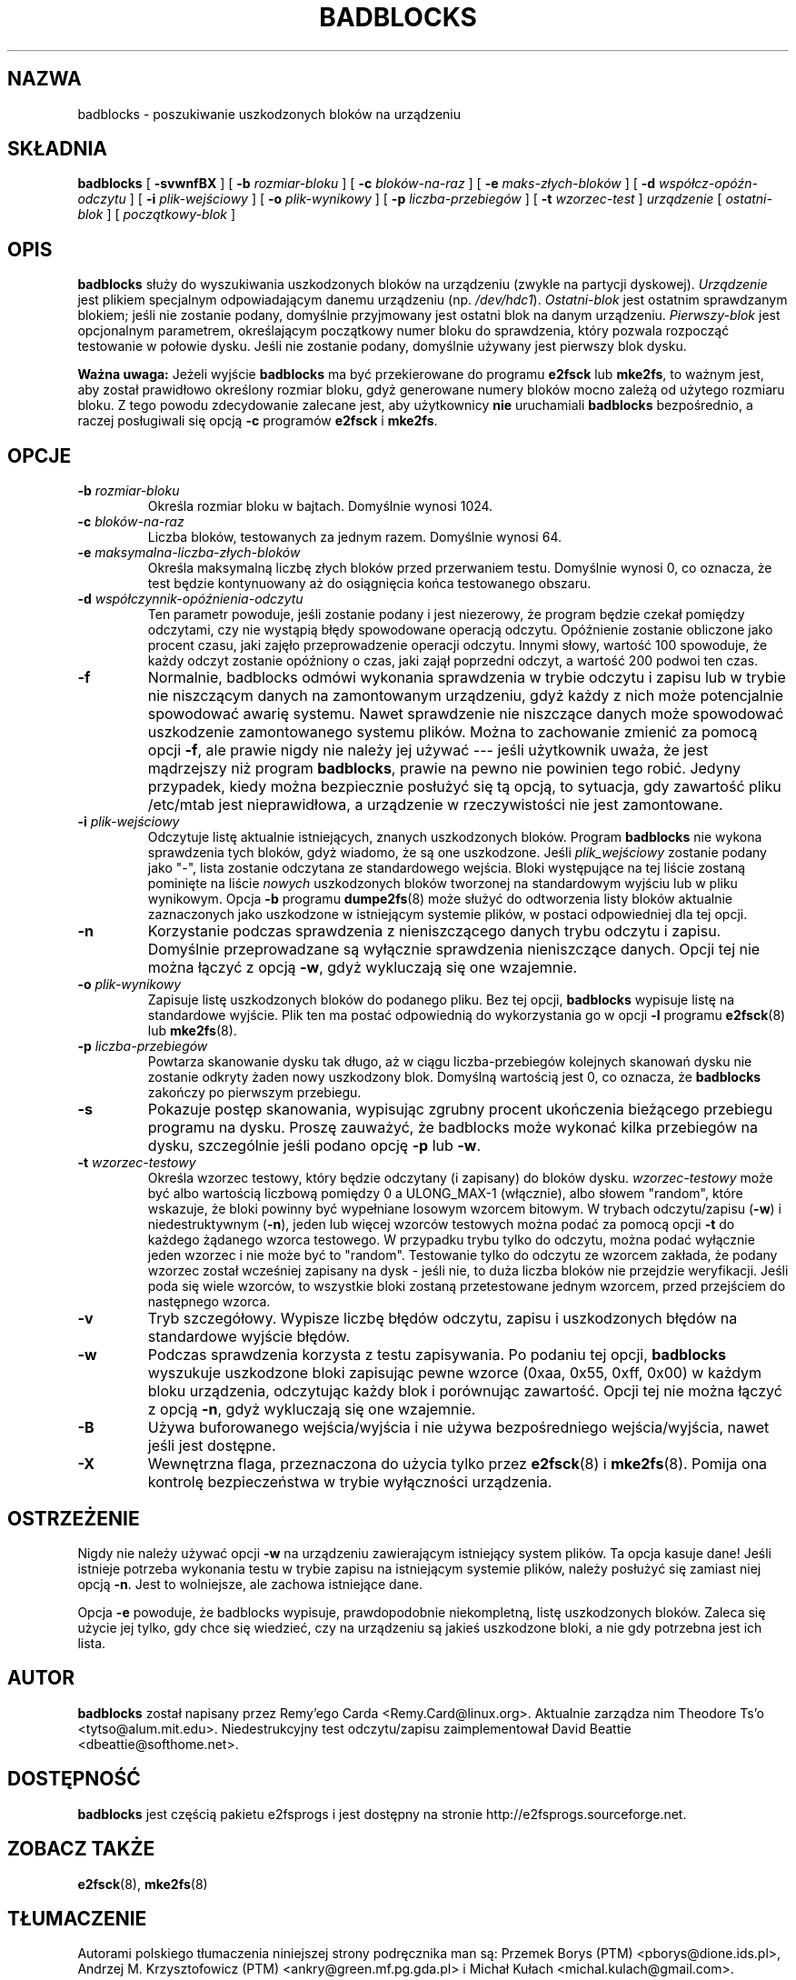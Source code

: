 .\" -*- nroff -*-
.\"*******************************************************************
.\"
.\" This file was generated with po4a. Translate the source file.
.\"
.\"*******************************************************************
.\" This file is distributed under the same license as original manpage
.\" Copyright of the original manpage:
.\" Copyright © 1993-2008 Theodore Ts'o (GPL-2)
.\" Copyright © of Polish translation:
.\" Przemek Borys (PTM) <pborys@dione.ids.pl>, 1999.
.\" Andrzej M. Krzysztofowicz (PTM) <ankry@green.mf.pg.gda.pl>, 2002.
.\" Michał Kułach <michal.kulach@gmail.com>, 2012.
.TH BADBLOCKS 8 "kwiecień 2012" "E2fsprogs wersja 1.42.2" 
.SH NAZWA
badblocks \- poszukiwanie uszkodzonych bloków na urządzeniu
.SH SKŁADNIA
\fBbadblocks\fP [ \fB\-svwnfBX\fP ] [ \fB\-b\fP \fIrozmiar\-bloku\fP ] [ \fB\-c\fP
\fIbloków\-na\-raz\fP ] [ \fB\-e\fP \fImaks\-złych\-bloków\fP ] [ \fB\-d\fP
\fIwspółcz\-opóźn\-odczytu\fP ] [ \fB\-i\fP \fIplik\-wejściowy\fP ] [ \fB\-o\fP
\fIplik\-wynikowy\fP ] [ \fB\-p\fP \fIliczba\-przebiegów\fP ] [ \fB\-t\fP \fIwzorzec\-test\fP ]
\fIurządzenie\fP [ \fIostatni\-blok\fP ] [ \fIpoczątkowy\-blok\fP ]
.SH OPIS
\fBbadblocks\fP służy do wyszukiwania uszkodzonych bloków na urządzeniu (zwykle
na partycji dyskowej). \fIUrządzenie\fP jest plikiem specjalnym odpowiadającym
danemu urządzeniu (np. \fI/dev/hdc1\fP). \fIOstatni\-blok\fP jest ostatnim
sprawdzanym blokiem; jeśli nie zostanie podany, domyślnie przyjmowany jest
ostatni blok na danym urządzeniu. \fIPierwszy\-blok\fP jest opcjonalnym
parametrem, określającym początkowy numer bloku do sprawdzenia, który
pozwala rozpocząć testowanie w połowie dysku. Jeśli nie zostanie podany,
domyślnie używany jest pierwszy blok dysku.
.PP
\fBWażna uwaga:\fP Jeżeli wyjście \fBbadblocks\fP ma być przekierowane do programu
\fBe2fsck\fP lub \fBmke2fs\fP, to ważnym jest, aby został prawidłowo określony
rozmiar bloku, gdyż generowane numery bloków mocno zależą od użytego
rozmiaru bloku.  Z tego powodu zdecydowanie zalecane jest, aby użytkownicy
\fBnie\fP uruchamiali \fBbadblocks\fP bezpośrednio, a raczej posługiwali się opcją
\fB\-c\fP programów \fBe2fsck\fP i \fBmke2fs\fP.
.SH OPCJE
.TP 
\fB\-b\fP\fI rozmiar\-bloku\fP
Określa rozmiar bloku w bajtach. Domyślnie wynosi 1024.
.TP 
\fB\-c\fP\fI bloków\-na\-raz\fP
Liczba bloków, testowanych za jednym razem. Domyślnie wynosi 64.
.TP 
\fB\-e\fP\fI maksymalna\-liczba\-złych\-bloków\fP
Określa maksymalną liczbę złych bloków przed przerwaniem testu. Domyślnie
wynosi 0, co oznacza, że test będzie kontynuowany aż do osiągnięcia końca
testowanego obszaru.
.TP 
\fB\-d\fP\fI współczynnik\-opóźnienia\-odczytu\fP
Ten parametr powoduje, jeśli zostanie podany i jest niezerowy, że program
będzie czekał pomiędzy odczytami, czy nie wystąpią błędy spowodowane
operacją odczytu. Opóźnienie zostanie obliczone jako procent czasu, jaki
zajęło przeprowadzenie operacji odczytu. Innymi słowy, wartość 100
spowoduje, że każdy odczyt zostanie opóźniony o czas, jaki zajął poprzedni
odczyt, a wartość 200 podwoi ten czas.
.TP 
\fB\-f\fP
Normalnie, badblocks odmówi wykonania sprawdzenia w trybie odczytu i zapisu
lub w trybie nie niszczącym danych na zamontowanym urządzeniu, gdyż każdy z
nich może potencjalnie spowodować awarię systemu. Nawet sprawdzenie nie
niszczące danych może spowodować uszkodzenie zamontowanego systemu plików.
Można to zachowanie zmienić za pomocą opcji \fB\-f\fP, ale prawie nigdy nie
należy jej używać \-\-\- jeśli użytkownik uważa, że jest mądrzejszy niż program
\fBbadblocks\fP, prawie na pewno nie powinien tego robić. Jedyny przypadek,
kiedy można bezpiecznie posłużyć się tą opcją, to sytuacja, gdy zawartość
pliku /etc/mtab jest nieprawidłowa, a urządzenie w rzeczywistości nie jest
zamontowane.
.TP 
\fB\-i\fP\fI plik\-wejściowy\fP
Odczytuje listę aktualnie istniejących, znanych uszkodzonych bloków. Program
\fBbadblocks\fP nie wykona sprawdzenia tych bloków, gdyż wiadomo, że są one
uszkodzone.  Jeśli \fIplik_wejściowy\fP zostanie podany jako "\-", lista
zostanie odczytana ze standardowego wejścia.  Bloki występujące na tej
liście zostaną pominięte na liście \fInowych\fP uszkodzonych bloków tworzonej
na standardowym wyjściu lub w pliku wynikowym.  Opcja \fB\-b\fP programu
\fBdumpe2fs\fP(8)  może służyć do odtworzenia listy bloków aktualnie
zaznaczonych jako uszkodzone w istniejącym systemie plików, w postaci
odpowiedniej dla tej opcji.
.TP 
\fB\-n\fP
Korzystanie podczas sprawdzenia z nieniszczącego danych trybu odczytu i
zapisu. Domyślnie przeprowadzane są wyłącznie sprawdzenia nieniszczące
danych. Opcji tej nie można łączyć z opcją \fB\-w\fP, gdyż wykluczają się one
wzajemnie.
.TP 
\fB\-o\fP\fI plik\-wynikowy\fP
Zapisuje listę uszkodzonych bloków do podanego pliku. Bez tej opcji,
\fBbadblocks\fP wypisuje listę na standardowe wyjście. Plik ten ma postać
odpowiednią do wykorzystania go
.
w opcji \fB\-l\fP programu \fBe2fsck\fP(8) lub \fBmke2fs\fP(8).
.TP 
\fB\-p\fP\fI liczba\-przebiegów\fP
Powtarza skanowanie dysku tak długo, aż w ciągu liczba\-przebiegów kolejnych
skanowań dysku nie zostanie odkryty żaden nowy uszkodzony blok.  Domyślną
wartością jest 0, co oznacza, że \fBbadblocks\fP zakończy po pierwszym
przebiegu.
.TP 
\fB\-s\fP
Pokazuje postęp skanowania, wypisując zgrubny procent ukończenia bieżącego
przebiegu programu na dysku. Proszę zauważyć, że badblocks może wykonać
kilka przebiegów na dysku, szczególnie jeśli podano opcję \fB\-p\fP lub \fB\-w\fP.
.TP 
\fB\-t\fP\fI wzorzec\-testowy\fP
Określa wzorzec testowy, który będzie odczytany (i zapisany) do bloków
dysku. \fIwzorzec\-testowy\fP może być albo wartością liczbową pomiędzy 0 a
ULONG_MAX\-1 (włącznie), albo słowem "random", które wskazuje, że bloki
powinny być wypełniane losowym wzorcem bitowym. W trybach odczytu/zapisu
(\fB\-w\fP) i niedestruktywnym (\fB\-n\fP), jeden lub więcej wzorców testowych można
podać za pomocą opcji \fB\-t\fP do każdego żądanego wzorca testowego. W
przypadku trybu tylko do odczytu, można podać wyłącznie jeden wzorzec i nie
może być to "random". Testowanie tylko do odczytu ze wzorcem zakłada, że
podany wzorzec został wcześniej zapisany na dysk \- jeśli nie, to duża liczba
bloków nie przejdzie weryfikacji. Jeśli poda się wiele wzorców, to wszystkie
bloki zostaną przetestowane jednym wzorcem, przed przejściem do następnego
wzorca.
.TP 
\fB\-v\fP
Tryb szczegółowy. Wypisze liczbę błędów odczytu, zapisu i uszkodzonych
błędów na standardowe wyjście błędów.
.TP 
\fB\-w\fP
Podczas sprawdzenia korzysta z testu zapisywania. Po podaniu tej opcji,
\fBbadblocks\fP wyszukuje uszkodzone bloki zapisując pewne wzorce (0xaa, 0x55,
0xff, 0x00) w każdym bloku urządzenia, odczytując każdy blok i porównując
zawartość. Opcji tej nie można łączyć z opcją \fB\-n\fP, gdyż wykluczają się one
wzajemnie.
.TP 
\fB\-B\fP
Używa buforowanego wejścia/wyjścia i nie używa bezpośredniego
wejścia/wyjścia, nawet jeśli jest dostępne.
.TP 
\fB\-X\fP
Wewnętrzna flaga, przeznaczona do użycia tylko przez \fBe2fsck\fP(8) i
\fBmke2fs\fP(8). Pomija ona kontrolę bezpieczeństwa w trybie wyłączności
urządzenia.
.SH OSTRZEŻENIE
Nigdy nie należy używać opcji \fB\-w\fP na urządzeniu zawierającym istniejący
system plików. Ta opcja kasuje dane! Jeśli istnieje potrzeba wykonania testu
w trybie zapisu na istniejącym systemie plików, należy posłużyć się zamiast
niej opcją \fB\-n\fP.  Jest to wolniejsze, ale zachowa istniejące dane.
.PP
Opcja \fB\-e\fP powoduje, że badblocks wypisuje, prawdopodobnie niekompletną,
listę uszkodzonych bloków. Zaleca się użycie jej tylko, gdy chce się
wiedzieć, czy na urządzeniu są jakieś uszkodzone bloki, a nie gdy potrzebna
jest ich lista.
.SH AUTOR
\fBbadblocks\fP został napisany przez Remy'ego Carda
<Remy.Card@linux.org>. Aktualnie zarządza nim Theodore Ts'o
<tytso@alum.mit.edu>. Niedestrukcyjny test odczytu/zapisu
zaimplementował David Beattie <dbeattie@softhome.net>.
.SH DOSTĘPNOŚĆ
\fBbadblocks\fP jest częścią pakietu e2fsprogs i jest dostępny na stronie
http://e2fsprogs.sourceforge.net.
.SH "ZOBACZ TAKŻE"
\fBe2fsck\fP(8), \fBmke2fs\fP(8)
.SH TŁUMACZENIE
Autorami polskiego tłumaczenia niniejszej strony podręcznika man są:
Przemek Borys (PTM) <pborys@dione.ids.pl>,
Andrzej M. Krzysztofowicz (PTM) <ankry@green.mf.pg.gda.pl>
i
Michał Kułach <michal.kulach@gmail.com>.
.PP
Polskie tłumaczenie jest częścią projektu manpages-pl; uwagi, pomoc, zgłaszanie błędów na stronie http://sourceforge.net/projects/manpages-pl/. Jest zgodne z wersją \fB 1.42.4 \fPoryginału.
